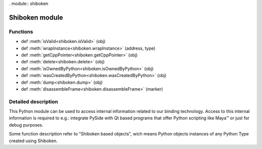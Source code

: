 . module:: shiboken

.. |maya| unicode:: Maya U+2122

.. _shiboken-module:

Shiboken module
***************

Functions
^^^^^^^^^

.. container:: function_list

    *    def :meth:`isValid<shiboken.isValid>` (obj)
    *    def :meth:`wrapInstance<shiboken.wrapInstance>` (address, type)
    *    def :meth:`getCppPointer<shiboken.getCppPointer>` (obj)
    *    def :meth:`delete<shiboken.delete>` (obj)
    *    def :meth:`isOwnedByPython<shiboken.isOwnedByPython>` (obj)
    *    def :meth:`wasCreatedByPython<shiboken.wasCreatedByPython>` (obj)
    *    def :meth:`dump<shiboken.dump>` (obj)
    *    def :meth:`disassembleFrame<shiboken.disassembleFrame>` (marker)

Detailed description
^^^^^^^^^^^^^^^^^^^^

This Python module can be used to access internal information related to our
binding technology. Access to this internal information is required to e.g.:
integrate PySide with Qt based programs that offer Python scripting like |maya|
or just for debug purposes.

Some function description refer to "Shiboken based objects", wich means
Python objects instances of any Python Type created using Shiboken.


.. function:: isValid(obj)

    Given a Python object, returns True if the object methods can be called
    without an exception being thrown. A Python wrapper becomes invalid when
    the underlying C++ object is destroyed or unreachable.

.. function:: wrapInstance(address, type)

    Creates a Python wrapper for a C++ object instantiated at a given memory
    address - the returned object type will be the same given by the user.

    The type must be a Shiboken type, the C++ object will not be
    destroyed when the returned Python object reach zero references.

    If the address is invalid or doesn't point to a C++ object of given type
    the behavior is undefined.

.. function:: getCppPointer(obj)

    Returns a tuple of longs that contain the memory addresses of the
    C++ instances wrapped by the given object.

.. function:: delete(obj)

    Deletes the C++ object wrapped by the given Python object.

.. function:: isOwnedByPython(obj)

    Given a Python object, returns True if Python is responsible for deleting
    the underlying C++ object, False otherwise.

    If the object was not a Shiboken based object, a TypeError is
    thrown.

.. function:: wasCreatedByPython(obj)

    Returns true if the given Python object was created by Python.

.. function:: dump(obj)

    Returns a string with implementation-defined information about the
    object.
    This method should be used **only** for debug purposes by developers
    creating their own bindings as no guarantee is provided that
    the string format will be the same across different versions.

    If the object is not a Shiboken based object, a message is printed.

.. function:: disassembleFrame(label)

    Prints the current executing Python frame to stdout and flushes.
    The disassembly is decorated by some label. Example:

    .. code-block:: python

        lambda: 42

    is shown from inside C++ as

    .. code-block:: c

        <label> BEGIN
          1           0 LOAD_CONST               1 (42)
                      2 RETURN_VALUE
        <label> END

    When you want to set a breakpoint at the `disassembleFrame` function
    and you use it from C++, you use the pure function name.

    When you want to use it from Python, you can insert it into your Python
    code and then maybe instead set a breakpoint at `SbkShibokenModule_disassembleFrame`
    which is the generated wrapper.

    `label` is a simple string in C++. In Python, you can use any object;
    internally the `str` function is called with it.

    This method should be used **only** for debug purposes by developers.
